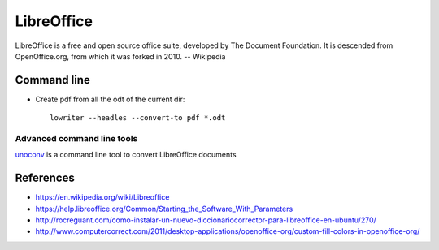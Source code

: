 LibreOffice
===========

LibreOffice is a free and open source office suite, developed by The Document Foundation. It is descended from OpenOffice.org, from which it was forked in 2010. -- Wikipedia

Command line
------------

- Create pdf from all the odt of the current dir::

	lowriter --headles --convert-to pdf *.odt

Advanced command line tools
+++++++++++++++++++++++++++

unoconv_ is a command line tool to convert LibreOffice documents

.. _unoconv: https://github.com/dagwieers/unoconv


References
----------

- https://en.wikipedia.org/wiki/Libreoffice
- https://help.libreoffice.org/Common/Starting_the_Software_With_Parameters
- http://rocreguant.com/como-instalar-un-nuevo-diccionariocorrector-para-libreoffice-en-ubuntu/270/
- http://www.computercorrect.com/2011/desktop-applications/openoffice-org/custom-fill-colors-in-openoffice-org/
